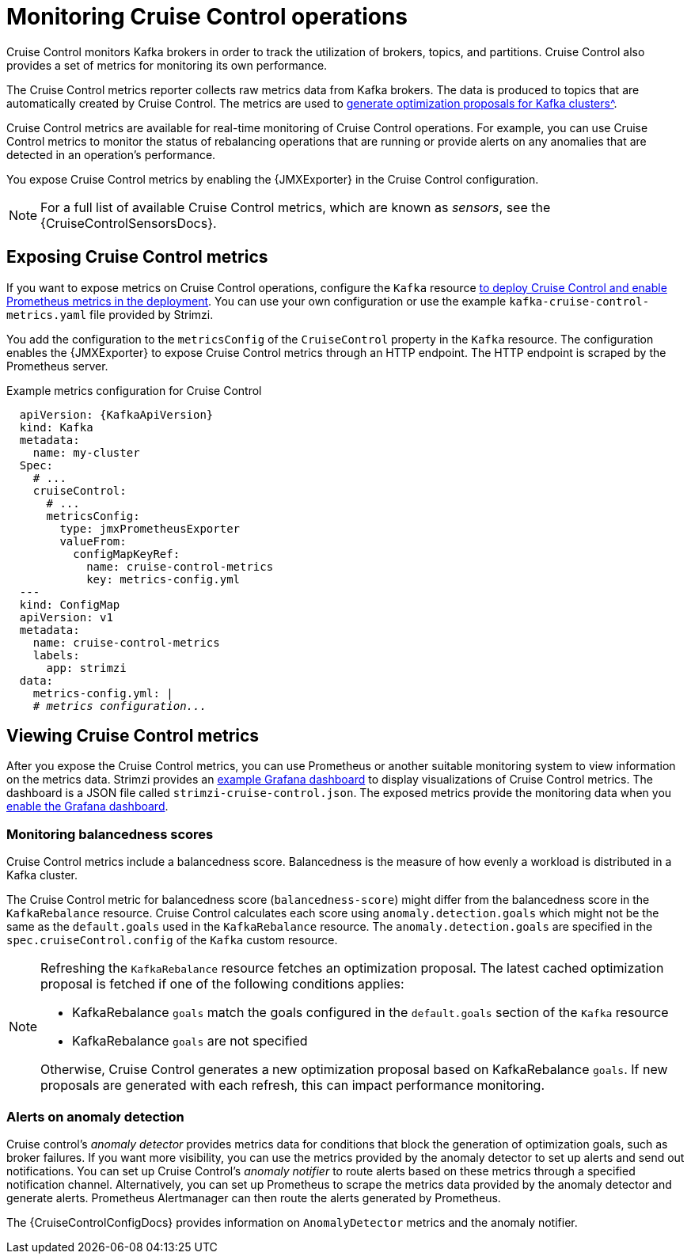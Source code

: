 // Module included in the following assemblies:
//
// metrics/assembly-metrics.adoc

[id='con-metrics-cruise-control-{context}']
= Monitoring Cruise Control operations

[role="_abstract"]
Cruise Control monitors Kafka brokers in order to track the utilization of brokers, topics, and partitions.
Cruise Control also provides a set of metrics for monitoring its own performance.

The Cruise Control metrics reporter collects raw metrics data from Kafka brokers.
The data is produced to topics that are automatically created by Cruise Control.
The metrics are used to xref:proc-generating-optimization-proposals-str[generate optimization proposals for Kafka clusters^].

Cruise Control metrics are available for real-time monitoring of Cruise Control operations.
For example, you can use Cruise Control metrics to monitor the status of rebalancing operations that are running or provide alerts on any anomalies that are detected in an operation's performance.

You expose Cruise Control metrics by enabling the {JMXExporter} in the Cruise Control configuration.

NOTE: For a full list of available Cruise Control metrics, which are known as _sensors_, see the {CruiseControlSensorsDocs}.

== Exposing Cruise Control metrics

If you want to expose metrics on Cruise Control operations, configure the `Kafka` resource xref:proc-metrics-kafka-deploy-options-{context}[to deploy Cruise Control and enable Prometheus metrics in the deployment].
You can use your own configuration or use the example `kafka-cruise-control-metrics.yaml` file provided by Strimzi.

You add the configuration to the `metricsConfig` of the `CruiseControl` property in the `Kafka` resource.
The configuration enables the {JMXExporter} to expose Cruise Control metrics through an HTTP endpoint.
The HTTP endpoint is scraped by the Prometheus server.

.Example metrics configuration for Cruise Control
[source,yaml,subs="+quotes,attributes"]
----
  apiVersion: {KafkaApiVersion}
  kind: Kafka
  metadata:
    name: my-cluster
  Spec:
    # ...
    cruiseControl:
      # ...
      metricsConfig:
        type: jmxPrometheusExporter
        valueFrom:
          configMapKeyRef:
            name: cruise-control-metrics
            key: metrics-config.yml
  ---
  kind: ConfigMap
  apiVersion: v1
  metadata:
    name: cruise-control-metrics
    labels:
      app: strimzi
  data:
    metrics-config.yml: |
    # _metrics configuration..._
----

== Viewing Cruise Control metrics

After you expose the Cruise Control metrics, you can use Prometheus or another suitable monitoring system to view information on the metrics data.
Strimzi provides an xref:assembly-metrics-config-files-str[example Grafana dashboard] to display visualizations of Cruise Control metrics.
The dashboard is a JSON file called `strimzi-cruise-control.json`.
The exposed metrics provide the monitoring data when you xref:proc-metrics-grafana-dashboard-str[enable the Grafana dashboard].

=== Monitoring balancedness scores

Cruise Control metrics include a balancedness score.
Balancedness is the measure of how evenly a workload is distributed in a Kafka cluster.

The Cruise Control metric for balancedness score (`balancedness-score`) might differ from the balancedness score in the `KafkaRebalance` resource.
Cruise Control calculates each score using `anomaly.detection.goals` which might not be the same as the `default.goals` used in the `KafkaRebalance` resource.
The `anomaly.detection.goals` are specified in the `spec.cruiseControl.config` of the `Kafka` custom resource.

[NOTE]
====
Refreshing the `KafkaRebalance` resource fetches an optimization proposal.
The latest cached optimization proposal is fetched if one of the following conditions applies:

* KafkaRebalance `goals` match the goals configured in the `default.goals` section of the `Kafka` resource
* KafkaRebalance `goals` are not specified

Otherwise, Cruise Control generates a new optimization proposal based on KafkaRebalance `goals`. If new proposals are generated with each refresh, this can impact performance monitoring.
====

=== Alerts on anomaly detection

Cruise control's _anomaly detector_ provides metrics data for conditions that block the generation of optimization goals, such as broker failures.
If you want more visibility, you can use the metrics provided by the anomaly detector to set up alerts and send out notifications.
You can set up Cruise Control’s _anomaly notifier_ to route alerts based on these metrics through a specified notification channel.
Alternatively, you can set up Prometheus to scrape the metrics data provided by the anomaly detector and generate alerts.
Prometheus Alertmanager can then route the alerts generated by Prometheus.

The {CruiseControlConfigDocs} provides information on `AnomalyDetector` metrics and the anomaly notifier.
